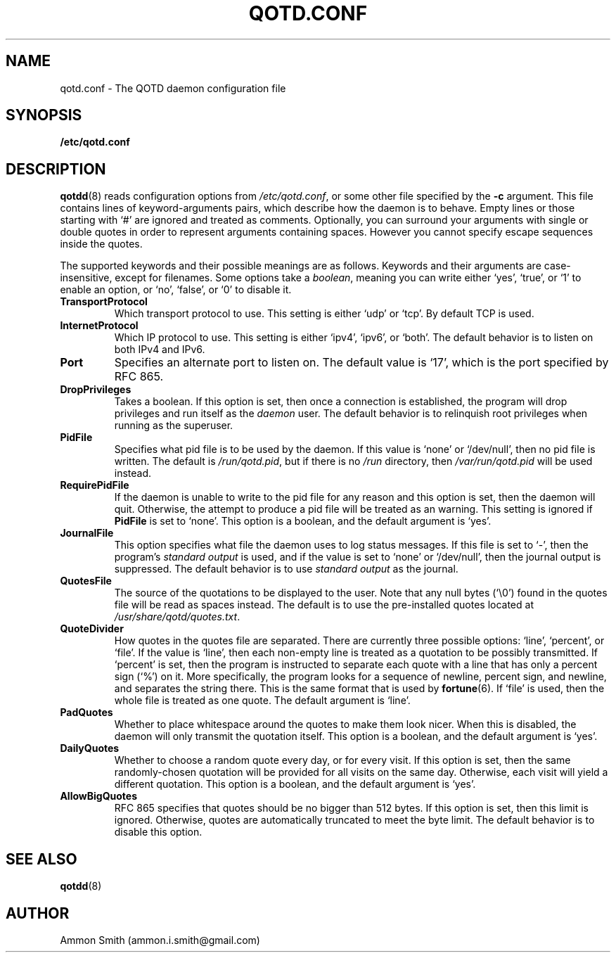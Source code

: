 .TH QOTD.CONF 5 2016-01-29 "qotd 0.8" "System Manager's Manual"
.\" %%%LICENSE_START(GPLv2+_DOC_FULL)
.\" This is free documentation; you can redistribute it and/or
.\" modify it under the terms of the GNU General Public License as
.\" published by the Free Software Foundation; either version 2 of
.\" the License, or (at your option) any later version.
.\"
.\" The GNU General Public License's references to "object code"
.\" and "executables" are to be interpreted as the output of any
.\" document formatting or typesetting system, including
.\" intermediate and printed output.
.\"
.\" This manual is distributed in the hope that it will be useful,
.\" but WITHOUT ANY WARRANTY; without even the implied warranty of
.\" MERCHANTABILITY or FITNESS FOR A PARTICULAR PURPOSE.  See the
.\" GNU General Public License for more details.
.\"
.\" You should have received a copy of the GNU General Public
.\" License along with this manual; if not, see
.\" <http://www.gnu.org/licenses/>.
.\" %%%LICENSE_END
.SH NAME
qotd.conf \- The QOTD daemon configuration file
.SH SYNOPSIS
.BR /etc/qotd.conf
.SH DESCRIPTION
\fBqotdd\fP(8) reads configuration options from \fI/etc/qotd.conf\fP, or some other file specified by the \fB-c\fP argument. This file contains lines of keyword-arguments pairs, which describe how the daemon is to behave. Empty lines or those starting with `#' are ignored and treated as comments. Optionally, you can surround your arguments with single or double quotes in order to represent arguments containing spaces. However you cannot specify escape sequences inside the quotes.
.P
The supported keywords and their possible meanings are as follows. Keywords and their arguments are case-insensitive, except for filenames. Some options take a \fIboolean\fP, meaning you can write either `yes', `true', or `1' to enable an option, or `no', `false', or `0' to disable it.
.TP
.BR TransportProtocol
Which transport protocol to use. This setting is either `udp' or `tcp'. By default TCP is used.
.TP
.BR InternetProtocol
Which IP protocol to use. This setting is either `ipv4', `ipv6', or `both'. The default behavior is to listen on both IPv4 and IPv6.
.TP
.BR Port
Specifies an alternate port to listen on. The default value is `17', which is the port specified by RFC 865.
.TP
.BR DropPrivileges
Takes a boolean. If this option is set, then once a connection is established, the program will drop privileges and run itself as the \fIdaemon\fP user. The default behavior is to relinquish root privileges when running as the superuser.
.TP
.BR PidFile
Specifies what pid file is to be used by the daemon. If this value is `none' or `/dev/null', then no pid file is written. The default is \fI/run/qotd.pid\fP, but if there is no \fI/run\fP directory, then \fI/var/run/qotd.pid\fP will be used instead.
.TP
.BR RequirePidFile
If the daemon is unable to write to the pid file for any reason and this option is set, then the daemon will quit. Otherwise, the attempt to produce a pid file will be treated as an warning. This setting is ignored if \fBPidFile\fP is set to `none'.
This option is a boolean, and the default argument is `yes'.
.TP
.BR JournalFile
This option specifies what file the daemon uses to log status messages. If this file is set to `-', then the program's \fIstandard output\fP is used, and if the value is set to `none' or `/dev/null', then the journal output is suppressed. The default behavior is to use \fIstandard output\fP as the journal.
.TP
.BR QuotesFile
The source of the quotations to be displayed to the user. Note that any null bytes (`\\0') found in the quotes file will be read as spaces instead. The default is to use the pre-installed quotes located at \fI/usr/share/qotd/quotes.txt\fP.
.TP
.BR QuoteDivider
How quotes in the quotes file are separated. There are currently three possible options: `line', `percent', or `file'.
If the value is `line', then each non-empty line is treated as a quotation to be possibly transmitted.
If `percent' is set, then the program is instructed to separate each quote with a line that has only a percent sign (`%') on it. More specifically, the program looks for a sequence of newline, percent sign, and newline, and separates the string there. This is the same format that is used by \fBfortune\fP(6).
If `file' is used, then the whole file is treated as one quote. The default argument is `line'.
.TP
.BR PadQuotes
Whether to place whitespace around the quotes to make them look nicer. When this is disabled, the daemon will only transmit the quotation itself.
This option is a boolean, and the default argument is `yes'.
.TP
.BR DailyQuotes
Whether to choose a random quote every day, or for every visit. If this option is set, then the same randomly-chosen quotation will be provided for all visits on the same day. Otherwise, each visit will yield a different quotation.
This option is a boolean, and the default argument is `yes'.
.TP
.BR AllowBigQuotes
RFC 865 specifies that quotes should be no bigger than 512 bytes. If this option is set, then this limit is ignored. Otherwise, quotes are automatically truncated to meet the byte limit. The default behavior is to disable this option.
.SH SEE ALSO
.TP
\fBqotdd\fP(8)
.SH AUTHOR
.TP
Ammon Smith (ammon.i.smith@gmail.com)
